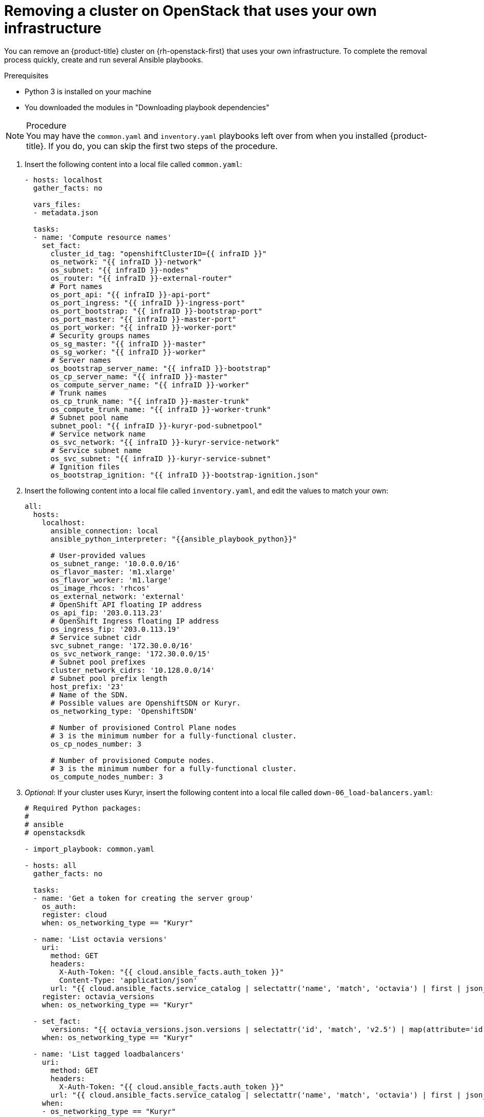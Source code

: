 // Module included in the following assemblies:
//
// * installing/installing_osp/uninstalling-cluster-osp.adoc

[id="installation-uninstall-infra_{context}"]
= Removing a cluster on OpenStack that uses your own infrastructure

You can remove an {product-title} cluster on {rh-openstack-first} that uses your own infrastructure. To complete the removal process quickly, create and run several Ansible playbooks.

.Prerequisites

* Python 3 is installed on your machine
* You downloaded the modules in "Downloading playbook dependencies"

.Procedure

[NOTE]
You may have the `common.yaml` and `inventory.yaml` playbooks left over from when you installed {product-title}. If you do, you can skip the first two steps of the procedure.

. Insert the following content into a local file called `common.yaml`:
+
[source,yaml]
----
- hosts: localhost
  gather_facts: no

  vars_files:
  - metadata.json

  tasks:
  - name: 'Compute resource names'
    set_fact:
      cluster_id_tag: "openshiftClusterID={{ infraID }}"
      os_network: "{{ infraID }}-network"
      os_subnet: "{{ infraID }}-nodes"
      os_router: "{{ infraID }}-external-router"
      # Port names
      os_port_api: "{{ infraID }}-api-port"
      os_port_ingress: "{{ infraID }}-ingress-port"
      os_port_bootstrap: "{{ infraID }}-bootstrap-port"
      os_port_master: "{{ infraID }}-master-port"
      os_port_worker: "{{ infraID }}-worker-port"
      # Security groups names
      os_sg_master: "{{ infraID }}-master"
      os_sg_worker: "{{ infraID }}-worker"
      # Server names
      os_bootstrap_server_name: "{{ infraID }}-bootstrap"
      os_cp_server_name: "{{ infraID }}-master"
      os_compute_server_name: "{{ infraID }}-worker"
      # Trunk names
      os_cp_trunk_name: "{{ infraID }}-master-trunk"
      os_compute_trunk_name: "{{ infraID }}-worker-trunk"
      # Subnet pool name
      subnet_pool: "{{ infraID }}-kuryr-pod-subnetpool"
      # Service network name
      os_svc_network: "{{ infraID }}-kuryr-service-network"
      # Service subnet name
      os_svc_subnet: "{{ infraID }}-kuryr-service-subnet"
      # Ignition files
      os_bootstrap_ignition: "{{ infraID }}-bootstrap-ignition.json"
----

. Insert the following content into a local file called `inventory.yaml`, and edit the values to match your own:
+
[source,yaml]
----
all:
  hosts:
    localhost:
      ansible_connection: local
      ansible_python_interpreter: "{{ansible_playbook_python}}"

      # User-provided values
      os_subnet_range: '10.0.0.0/16'
      os_flavor_master: 'm1.xlarge'
      os_flavor_worker: 'm1.large'
      os_image_rhcos: 'rhcos'
      os_external_network: 'external'
      # OpenShift API floating IP address
      os_api_fip: '203.0.113.23'
      # OpenShift Ingress floating IP address
      os_ingress_fip: '203.0.113.19'
      # Service subnet cidr
      svc_subnet_range: '172.30.0.0/16'
      os_svc_network_range: '172.30.0.0/15'
      # Subnet pool prefixes
      cluster_network_cidrs: '10.128.0.0/14'
      # Subnet pool prefix length
      host_prefix: '23'
      # Name of the SDN.
      # Possible values are OpenshiftSDN or Kuryr.
      os_networking_type: 'OpenshiftSDN'

      # Number of provisioned Control Plane nodes
      # 3 is the minimum number for a fully-functional cluster.
      os_cp_nodes_number: 3

      # Number of provisioned Compute nodes.
      # 3 is the minimum number for a fully-functional cluster.
      os_compute_nodes_number: 3
----

. _Optional_: If your cluster uses Kuryr, insert the following content into a local file called `down-06_load-balancers.yaml`:
+
[source,yaml]
----
# Required Python packages:
#
# ansible
# openstacksdk

- import_playbook: common.yaml

- hosts: all
  gather_facts: no

  tasks:
  - name: 'Get a token for creating the server group'
    os_auth:
    register: cloud
    when: os_networking_type == "Kuryr"

  - name: 'List octavia versions'
    uri:
      method: GET
      headers:
        X-Auth-Token: "{{ cloud.ansible_facts.auth_token }}"
        Content-Type: 'application/json'
      url: "{{ cloud.ansible_facts.service_catalog | selectattr('name', 'match', 'octavia') | first | json_query('endpoints') | selectattr('interface', 'match', 'public') | first | json_query('url') }}/"
    register: octavia_versions
    when: os_networking_type == "Kuryr"

  - set_fact:
      versions: "{{ octavia_versions.json.versions | selectattr('id', 'match', 'v2.5') | map(attribute='id') | list }}"
    when: os_networking_type == "Kuryr"

  - name: 'List tagged loadbalancers'
    uri:
      method: GET
      headers:
        X-Auth-Token: "{{ cloud.ansible_facts.auth_token }}"
      url: "{{ cloud.ansible_facts.service_catalog | selectattr('name', 'match', 'octavia') | first | json_query('endpoints') | selectattr('interface', 'match', 'public') | first | json_query('url') }}/v2.0/lbaas/loadbalancers?tags={{cluster_id_tag}}"
    when:
    - os_networking_type == "Kuryr"
    - versions | length > 0
    register: lbs_tagged

  # NOTE: Kuryr creates an Octavia load balancer
  # for each service present on the cluster. Let's make
  # sure to remove the resources generated.
  - name: 'Remove the cluster load balancers'
    os_loadbalancer:
      name: "{{ item.name }}"
      state: absent
      wait: no
    with_items: "{{ lbs_tagged.json.loadbalancers }}"
    when:
    - os_networking_type == "Kuryr"
    - versions | length > 0

  - name: 'List loadbalancers tagged on description'
    uri:
      method: GET
      headers:
        X-Auth-Token: "{{ cloud.ansible_facts.auth_token }}"
      url: "{{ cloud.ansible_facts.service_catalog | selectattr('name', 'match', 'octavia') | first | json_query('endpoints') | selectattr('interface', 'match', 'public') | first | json_query('url') }}/v2.0/lbaas/loadbalancers?description={{cluster_id_tag}}"
    when:
    - os_networking_type == "Kuryr"
    - versions | length == 0
    register: lbs_description

  # NOTE: Kuryr creates an Octavia load balancer
  # for each service present on the cluster. Let's make
  # sure to remove the resources generated.
  - name: 'Remove the cluster load balancers'
    os_loadbalancer:
      name: "{{ item.name }}"
      state: absent
    with_items: "{{ lbs_description.json.loadbalancers }}"
    when:
    - os_networking_type == "Kuryr"
    - versions | length == 0
----

. Insert the following content into a local file called `down-05_compute-nodes.yaml`:
+
[source,yaml]
----
# Required Python packages:
#
# ansible
# openstackclient
# openstacksdk

- import_playbook: common.yaml

- hosts: all
  gather_facts: no

  tasks:
  - name: 'Remove the Compute servers'
    os_server:
      name: "{{ item.1 }}-{{ item.0 }}"
      state: absent
    with_indexed_items: "{{ [os_compute_server_name] * os_compute_nodes_number }}"

  - name: 'List the Compute trunks'
    command:
      cmd: "openstack network trunk list -c Name -f value"
    when: os_networking_type == "Kuryr"
    register: trunks

  - name: 'Remove the Compute trunks'
    command:
      cmd: "openstack network trunk delete {{ item.1 }}-{{ item.0 }}"
    when:
    - os_networking_type == "Kuryr"
    - (item.1|string + '-' + item.0|string) in trunks.stdout_lines|list
    with_indexed_items: "{{ [os_compute_trunk_name] * os_compute_nodes_number }}"

  - name: 'Remove the Compute ports'
    os_port:
      name: "{{ item.1 }}-{{ item.0 }}"
      state: absent
    with_indexed_items: "{{ [os_port_worker] * os_compute_nodes_number }}"
----

. Insert the following content into a local file called `down-04_control-plane.yaml`:
+
[source,yaml]
----
# Required Python packages:
#
# ansible
# openstackclient
# openstacksdk

- import_playbook: common.yaml

- hosts: all
  gather_facts: no

  tasks:
  - name: 'Remove the Control Plane servers'
    os_server:
      name: "{{ item.1 }}-{{ item.0 }}"
      state: absent
    with_indexed_items: "{{ [os_cp_server_name] * os_cp_nodes_number }}"

  - name: 'List the Compute trunks'
    command:
      cmd: "openstack network trunk list -c Name -f value"
    when: os_networking_type == "Kuryr"
    register: trunks

  - name: 'Remove the Control Plane trunks'
    command:
      cmd: "openstack network trunk delete {{ item.1 }}-{{ item.0 }}"
    when:
    - os_networking_type == "Kuryr"
    - (item.1|string + '-' + item.0|string) in trunks.stdout_lines|list
    with_indexed_items: "{{ [os_cp_trunk_name] * os_cp_nodes_number }}"

  - name: 'Remove the Control Plane ports'
    os_port:
      name: "{{ item.1 }}-{{ item.0 }}"
      state: absent
    with_indexed_items: "{{ [os_port_master] * os_cp_nodes_number }}"
----

. Insert the following content into a local file called `down-03_bootstrap.yaml`:
+
[source,yaml]
----
# Required Python packages:
#
# ansible
# openstacksdk

- import_playbook: common.yaml

- hosts: all
  gather_facts: no

  tasks:
  - name: 'Remove the bootstrap server'
    os_server:
      name: "{{ os_bootstrap_server_name }}"
      state: absent
      delete_fip: yes

  - name: 'Remove the bootstrap server port'
    os_port:
      name: "{{ os_port_bootstrap }}"
      state: absent

----

. Insert the following content into a local file called `down-02_network.yaml`:
+
[source,yaml]
----
# Required Python packages:
#
# ansible
# openstackclient
# openstacksdk

- import_playbook: common.yaml

- hosts: all
  gather_facts: no

  tasks:
  - name: 'List ports attatched to router'
    command:
      cmd: "openstack port list --device-owner=network:router_interface --tags {{ cluster_id_tag }} -f value -c id"
    register: router_ports

  - name: 'Remove the ports from router'
    command:
      cmd: "openstack router remove port {{ os_router }} {{ item.1}}"
    with_indexed_items: "{{ router_ports.stdout_lines }}"

  - name: 'List ha ports attached to router'
    command:
      cmd: "openstack port list --device-owner=network:ha_router_replicated_interface --tags {{ cluster_id_tag }} -f value -c id"
    register: ha_router_ports

  - name: 'Remove the ha ports from router'
    command:
      cmd: "openstack router remove port {{ os_router }} {{ item.1}}"
    with_indexed_items: "{{ ha_router_ports.stdout_lines }}"

  - name: 'List ports'
    command:
      cmd: "openstack port list --tags {{ cluster_id_tag }} -f value -c id "
    register: ports

  - name: 'Remove the cluster ports'
    command:
      cmd: "openstack port delete {{ item.1}}"
    with_indexed_items: "{{ ports.stdout_lines }}"

  - name: 'Remove the cluster router'
    os_router:
      name: "{{ os_router }}"
      state: absent

  - name: 'List cluster networks'
    command:
      cmd: "openstack network list --tags {{ cluster_id_tag }} -f value -c Name"
    register: networks

  - name: 'Remove the cluster networks'
    os_network:
      name: "{{ item.1}}"
      state: absent
    with_indexed_items: "{{ networks.stdout_lines }}"

  - name: 'List the cluster subnet pool'
    command:
      cmd: "openstack subnet pool list --name {{ subnet_pool }}"
    when: os_networking_type == "Kuryr"
    register: pods_subnet_pool

  - name: 'Remove the cluster subnet pool'
    command:
      cmd: "openstack subnet pool delete {{ subnet_pool }}"
    when:
    - os_networking_type == "Kuryr"
    - pods_subnet_pool.stdout != ""
----

. Insert the following content into a local file called `down-01_security-groups.yaml`:
+
[source,yaml]
----
# Required Python packages:
#
# ansible
# openstackclient
# openstacksdk

- import_playbook: common.yaml

- hosts: all
  gather_facts: no

  tasks:
  - name: 'List security groups'
    command:
      cmd: "openstack security group list --tags {{ cluster_id_tag }} -f value -c Name"
    register: security_groups

  - name: 'Remove the cluster security groups'
    command:
      cmd: "openstack security group delete {{ item.1 }}"
    with_indexed_items: "{{ security_groups.stdout_lines }}"
----

. On a command line, run the playbooks you created:
+
----
$ ansible-playbook -i inventory.yaml  \
	down-03_bootstrap.yaml      \
	down-04_control-plane.yaml  \
	down-05_compute-nodes.yaml  \
	down-06_load-balancers.yaml \
	down-02_network.yaml        \
	down-01_security-groups.yaml
----

. Remove any DNS record changes you made for the {product-title} installation.

{product-title} is removed from your infrastructure.